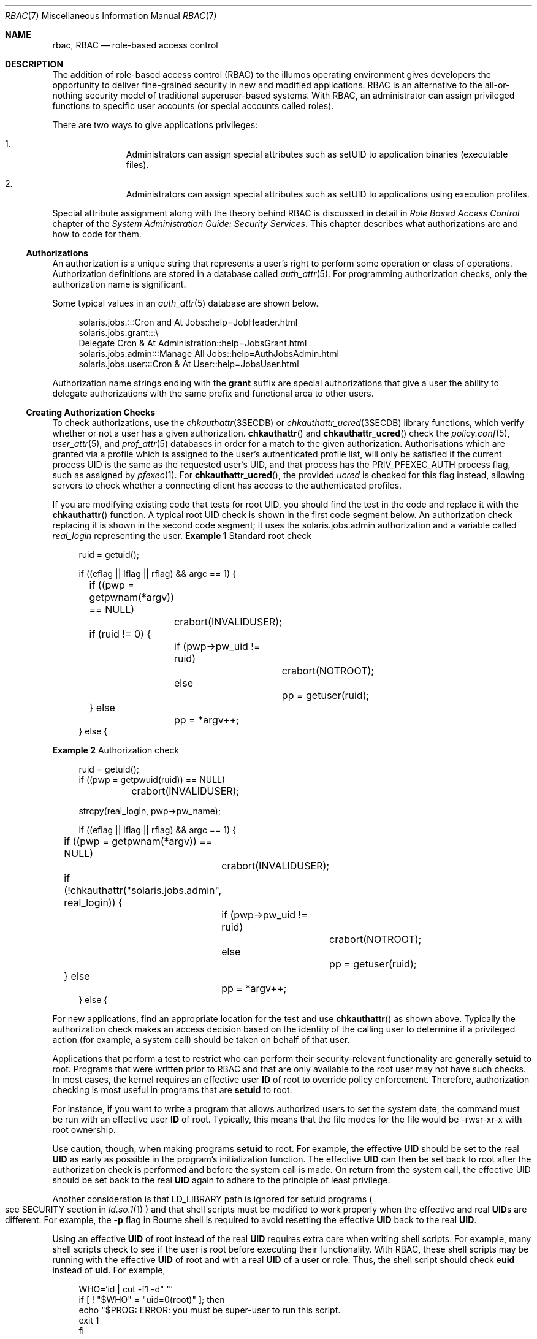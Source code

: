 .\" The contents of this file are subject to the terms of the Common
.\" Development and Distribution License (the "License").  You may not use
.\" this file except in compliance with the License.
.\"
.\" You can obtain a copy of the license at usr/src/OPENSOLARIS.LICENSE or
.\" http://www.opensolaris.org/os/licensing.  See the License for the
.\" specific language governing permissions and limitations under the
.\" License.
.\"
.\" When distributing Covered Code, include this CDDL HEADER in each file
.\" and include the License file at usr/src/OPENSOLARIS.LICENSE.  If
.\" applicable, add the following below this CDDL HEADER, with the fields
.\" enclosed by brackets "[]" replaced with your own identifying
.\" information: Portions Copyright [yyyy] [name of copyright owner]
.\"
.\" Copyright (c) 2002, Sun Microsystems, Inc.  All Rights Reserved
.\" Copyright 2022 OmniOS Community Edition (OmniOSce) Association.
.\"
.Dd March 7, 2022
.Dt RBAC 7
.Os
.Sh NAME
.Nm rbac ,
.Nm RBAC
.Nd role-based access control
.Sh DESCRIPTION
The addition of role-based access control
.Pq RBAC
to the illumos operating environment gives developers the opportunity to
deliver fine-grained security in new and modified applications.
RBAC is an alternative to the all-or-nothing security model of traditional
superuser-based systems.
With RBAC, an administrator can assign privileged functions to specific user
accounts
.Pq or special accounts called roles .
.Pp
There are two ways to give applications privileges:
.Bl -enum -offset Ds
.It
Administrators can assign special attributes such as setUID to application
binaries
.Pq executable files .
.It
Administrators can assign special attributes such as setUID to applications
using execution profiles.
.El
.Pp
Special attribute assignment along with the theory behind RBAC is discussed in
detail in
.Em Role Based Access Control
chapter of the
.%T System Administration Guide: Security Services .
This chapter describes what authorizations are and how to code for them.
.Ss Authorizations
An authorization is a unique string that represents a user's right to perform
some operation or class of operations.
Authorization definitions are stored in a database called
.Xr auth_attr 5 .
For programming authorization checks, only the authorization name is
significant.
.Pp
Some typical values in an
.Xr auth_attr 5
database are shown below.
.Bd -literal -offset 4n
solaris.jobs.:::Cron and At Jobs::help=JobHeader.html
solaris.jobs.grant:::\e
    Delegate Cron & At Administration::help=JobsGrant.html
solaris.jobs.admin:::Manage All Jobs::help=AuthJobsAdmin.html
solaris.jobs.user:::Cron & At User::help=JobsUser.html
.Ed
.Pp
Authorization name strings ending with the
.Sy grant
suffix are special authorizations that give a user the ability to delegate
authorizations with the same prefix and functional area to other users.
.Ss Creating Authorization Checks
To check authorizations, use the
.Xr chkauthattr 3SECDB
or
.Xr chkauthattr_ucred 3SECDB
library functions, which verify whether or not a user has a given
authorization.
.Fn chkauthattr
and
.Fn chkauthattr_ucred
check the
.Xr policy.conf 5 ,
.Xr user_attr 5 ,
and
.Xr prof_attr 5
databases in order for a match to the given authorization.
Authorisations which are granted via a profile which is assigned to the user's
authenticated profile list, will only be satisfied if the current process UID
is the same as the requested user's UID, and that process has the
.Dv PRIV_PFEXEC_AUTH
process flag, such as assigned by
.Xr pfexec 1 .
For
.Fn chkauthattr_ucred ,
the provided
.Vt ucred
is checked for this flag instead, allowing servers to check whether a
connecting client has access to the authenticated profiles.
.Pp
If you are modifying existing code that tests for root UID, you should find the
test in the code and replace it with the
.Fn chkauthattr
function.
A typical root UID check is shown in the first code segment below.
An authorization check replacing it is shown in the second code segment; it
uses the solaris.jobs.admin authorization and a variable called
.Va real_login
representing the user.
.Sy Example 1 No Standard root check
.Bd -literal -offset 4n
ruid = getuid();

if ((eflag || lflag || rflag) && argc == 1) {
	if ((pwp = getpwnam(*argv)) == NULL)
		crabort(INVALIDUSER);

	if (ruid != 0) {
		if (pwp->pw_uid != ruid)
			crabort(NOTROOT);
		else
			pp = getuser(ruid);
	} else
		pp = *argv++;
} else {
.Ed
.Pp
.Sy Example 2 No Authorization check
.Bd -literal -offset 4n
 ruid = getuid();
 if ((pwp = getpwuid(ruid)) == NULL)
	 crabort(INVALIDUSER);

 strcpy(real_login, pwp->pw_name);

 if ((eflag || lflag || rflag) && argc == 1) {
	 if ((pwp = getpwnam(*argv)) == NULL)
		 crabort(INVALIDUSER);

	 if (!chkauthattr("solaris.jobs.admin", real_login)) {
		 if (pwp->pw_uid != ruid)
			 crabort(NOTROOT);
		 else
			 pp = getuser(ruid);
	 } else
		 pp = *argv++;
 } else {
.Ed
.Pp
For new applications, find an appropriate location for the test and use
.Fn chkauthattr
as shown above.
Typically the authorization check makes an access decision based on the
identity of the calling user to determine if a privileged action
.Pq for example, a system call
should be taken on behalf of that user.
.Pp
Applications that perform a test to restrict who can perform their
security-relevant functionality are generally
.Sy setuid
to root.
Programs that were written prior to RBAC and that are only available to the
root user may not have such checks.
In most cases, the kernel requires an effective user
.Sy ID
of root to override policy enforcement.
Therefore, authorization checking is most useful in programs that are
.Sy setuid
to root.
.Pp
For instance, if you want to write a program that allows authorized users to
set the system date, the command must be run with an effective user
.Sy ID
of root.
Typically, this means that the file modes for the file would be -rwsr-xr-x with
root ownership.
.Pp
Use caution, though, when making programs
.Sy setuid
to root.
For example, the effective
.Sy UID
should be set to the real
.Sy UID
as early as possible in the program's initialization function.
The effective
.Sy UID
can then be set back to root after the authorization check is performed and
before the system call is made.
On return from the system call, the effective UID should be set back to the real
.Sy UID
again to adhere to the principle of least privilege.
.Pp
Another consideration is that
.Ev LD_LIBRARY
path is ignored for setuid programs
.Po
see SECURITY section in
.Xr ld.so.1 1
.Pc
and that shell scripts must be modified to work properly when the effective and
real
.Sy UID Ns No s
are different.
For example, the
.Fl p
flag in Bourne shell is required to avoid resetting the effective
.Sy UID
back to the real
.Sy UID .
.Pp
Using an effective
.Sy UID
of root instead of the real
.Sy UID
requires extra care when writing shell scripts.
For example, many shell scripts check to see if the user is root before
executing their functionality.
With RBAC, these shell scripts may be running with the effective
.Sy UID
of root and with a real
.Sy UID
of a user or role.
Thus, the shell script should check
.Sy euid
instead of
.Sy uid .
For example,
.Bd -literal -offset 4n
WHO=`id | cut -f1 -d" "`
if [ ! "$WHO" = "uid=0(root)" ]; then
    echo "$PROG: ERROR: you must be super-user to run this script.
    exit 1
fi
.Ed
.Pp
should be changed to
.Bd -literal -offset 4n
WHO=`/usr/xpg4/bin/id -n -u`
if [ ! "$WHO" = "root" ]; then
    echo "$PROG: ERROR: you are not authorized to run this script."
    exit 1
fi
.Ed
.Pp
Authorizations can be explicitly checked in shell scripts by checking the
output of the
.Xr auths 1
utility.
For example,
.Bd -literal -offset 4n
for auth in `auths | tr , " "` NOTFOUND; do
    [ "$auth" = "solaris.date" ] && break  # authorization found
done

if [ "$auth" != "solaris.date" ]; then
    echo >&2 "$PROG: ERROR: you are not authorized to set the date"
    exit 1
fi
.Ed
.Sh SEE ALSO
.Xr ld.so.1 1 ,
.Xr pfexec 1 ,
.Xr chkauthattr 3SECDB ,
.Xr auth_attr 5 ,
.Xr policy.conf 5 ,
.Xr prof_attr 5 ,
.Xr user_attr 5
.Rs
.%B System Administration Guide: Security Services
.Re
